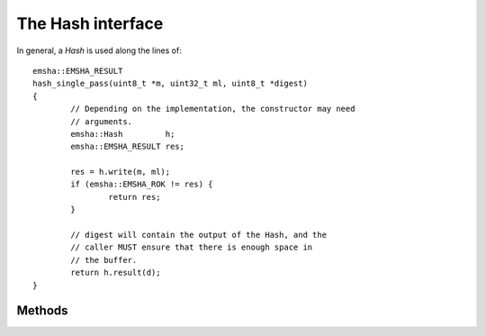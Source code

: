 ------------------
The Hash interface
------------------

.. cpp:class:: emsha::Hash

   The ``Hash`` class contains a top-level interface for the objects in
   this library.

In general, a `Hash` is used along the lines of: ::

        emsha::EMSHA_RESULT
        hash_single_pass(uint8_t *m, uint32_t ml, uint8_t *digest)
        {
                // Depending on the implementation, the constructor may need
                // arguments.
                emsha::Hash         h;
                emsha::EMSHA_RESULT res;
                
                res = h.write(m, ml);
                if (emsha::EMSHA_ROK != res) {
                        return res;        
                }
        
                // digest will contain the output of the Hash, and the
                // caller MUST ensure that there is enough space in
                // the buffer.
                return h.result(d);
        }

Methods
^^^^^^^

.. cpp:function:: emsha::EMSHA_RESULT reset(void)

   reset should bring the Hash back into its initial state. That is,
   the idea is that::
   
       hash->reset();
       hash->update(...); // possibly many of these...
       hash->result(...); // should always return the same hash.
   
   is idempotent, assuming the inputs to ``update`` and ``result``
   are constant. The implications of this for a given concrete class
   should be described in that class's documentation, but in general,
   it has the effect of preserving any initial state while removing any
   data written to the Hash via the update method.

.. cpp:function:: emsha::EMSHA_RESULT update(const uint8_t *m, uint32_t ml)
   
   ``update`` is used to write message data into
   the Hash.

.. cpp:function:: emsha::EMSHA_RESULT finalize(uint8_t *d)

   ``finalize`` should carry out any final operations on the `Hash`;
   after a call to finalize, no more data can be written.  Additionally,
   it transfers out the resulting hash into its argument.

   Note that this library does not allocate memory, and therefore the
   caller *must* ensure that ``d`` is a valid buffer containing at least
   ``this->size()`` bytes.

.. cpp:function:: emsha::EMSHA_RESULT result(uint8_t *d)

   ``result`` is used to transfer out the hash to the argument. This implies
   that the `Hash` must keep enough state for repeated calls to ``result``
   to work.

.. cpp:function:: uint32_t size(void)

   ``size`` should return the output size of the `Hash`; this is, how large
   the buffers written to by ``result`` should be.

